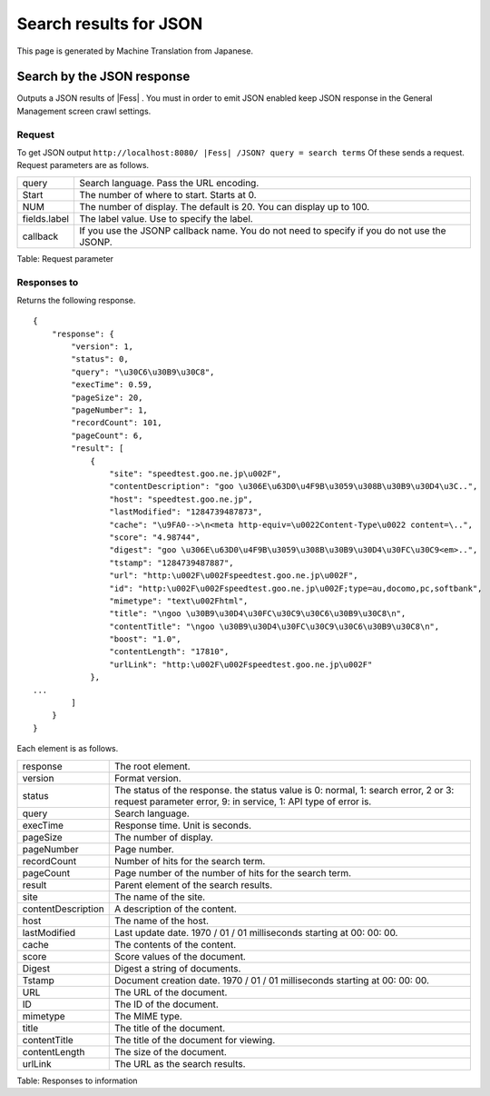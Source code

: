 =======================
Search results for JSON
=======================

This page is generated by Machine Translation from Japanese.

Search by the JSON response
===========================

Outputs a JSON results of |Fess| . You must in order to emit JSON enabled
keep JSON response in the General Management screen crawl settings.

Request
-------

To get JSON output
``http://localhost:8080/ |Fess| /JSON? query = search terms`` Of these sends
a request. Request parameters are as follows.

+----------------+-----------------------------------------------------------------------------------------------+
| query          | Search language. Pass the URL encoding.                                                       |
+----------------+-----------------------------------------------------------------------------------------------+
| Start          | The number of where to start. Starts at 0.                                                    |
+----------------+-----------------------------------------------------------------------------------------------+
| NUM            | The number of display. The default is 20. You can display up to 100.                          |
+----------------+-----------------------------------------------------------------------------------------------+
| fields.label   | The label value. Use to specify the label.                                                    |
+----------------+-----------------------------------------------------------------------------------------------+
| callback       | If you use the JSONP callback name. You do not need to specify if you do not use the JSONP.   |
+----------------+-----------------------------------------------------------------------------------------------+

Table: Request parameter


Responses to
------------

Returns the following response.

::

    {
        "response": {
            "version": 1,
            "status": 0,
            "query": "\u30C6\u30B9\u30C8",
            "execTime": 0.59,
            "pageSize": 20,
            "pageNumber": 1,
            "recordCount": 101,
            "pageCount": 6,
            "result": [
                {
                    "site": "speedtest.goo.ne.jp\u002F",
                    "contentDescription": "goo \u306E\u63D0\u4F9B\u3059\u308B\u30B9\u30D4\u3C..",
                    "host": "speedtest.goo.ne.jp",
                    "lastModified": "1284739487873",
                    "cache": "\u9FA0-->\n<meta http-equiv=\u0022Content-Type\u0022 content=\..",
                    "score": "4.98744",
                    "digest": "goo \u306E\u63D0\u4F9B\u3059\u308B\u30B9\u30D4\u30FC\u30C9<em>..",
                    "tstamp": "1284739487887",
                    "url": "http:\u002F\u002Fspeedtest.goo.ne.jp\u002F",
                    "id": "http:\u002F\u002Fspeedtest.goo.ne.jp\u002F;type=au,docomo,pc,softbank",
                    "mimetype": "text\u002Fhtml",
                    "title": "\ngoo \u30B9\u30D4\u30FC\u30C9\u30C6\u30B9\u30C8\n",
                    "contentTitle": "\ngoo \u30B9\u30D4\u30FC\u30C9\u30C6\u30B9\u30C8\n",
                    "boost": "1.0",
                    "contentLength": "17810",
                    "urlLink": "http:\u002F\u002Fspeedtest.goo.ne.jp\u002F"
                },
    ...
            ]
        }
    }

Each element is as follows.

+----------------------+--------------------------------------------------------------------------------------------------------------------------------------------------------+
| response             | The root element.                                                                                                                                      |
+----------------------+--------------------------------------------------------------------------------------------------------------------------------------------------------+
| version              | Format version.                                                                                                                                        |
+----------------------+--------------------------------------------------------------------------------------------------------------------------------------------------------+
| status               | The status of the response. the status value is 0: normal, 1: search error, 2 or 3: request parameter error, 9: in service, 1: API type of error is.   |
+----------------------+--------------------------------------------------------------------------------------------------------------------------------------------------------+
| query                | Search language.                                                                                                                                       |
+----------------------+--------------------------------------------------------------------------------------------------------------------------------------------------------+
| execTime             | Response time. Unit is seconds.                                                                                                                        |
+----------------------+--------------------------------------------------------------------------------------------------------------------------------------------------------+
| pageSize             | The number of display.                                                                                                                                 |
+----------------------+--------------------------------------------------------------------------------------------------------------------------------------------------------+
| pageNumber           | Page number.                                                                                                                                           |
+----------------------+--------------------------------------------------------------------------------------------------------------------------------------------------------+
| recordCount          | Number of hits for the search term.                                                                                                                    |
+----------------------+--------------------------------------------------------------------------------------------------------------------------------------------------------+
| pageCount            | Page number of the number of hits for the search term.                                                                                                 |
+----------------------+--------------------------------------------------------------------------------------------------------------------------------------------------------+
| result               | Parent element of the search results.                                                                                                                  |
+----------------------+--------------------------------------------------------------------------------------------------------------------------------------------------------+
| site                 | The name of the site.                                                                                                                                  |
+----------------------+--------------------------------------------------------------------------------------------------------------------------------------------------------+
| contentDescription   | A description of the content.                                                                                                                          |
+----------------------+--------------------------------------------------------------------------------------------------------------------------------------------------------+
| host                 | The name of the host.                                                                                                                                  |
+----------------------+--------------------------------------------------------------------------------------------------------------------------------------------------------+
| lastModified         | Last update date. 1970 / 01 / 01 milliseconds starting at 00: 00: 00.                                                                                  |
+----------------------+--------------------------------------------------------------------------------------------------------------------------------------------------------+
| cache                | The contents of the content.                                                                                                                           |
+----------------------+--------------------------------------------------------------------------------------------------------------------------------------------------------+
| score                | Score values of the document.                                                                                                                          |
+----------------------+--------------------------------------------------------------------------------------------------------------------------------------------------------+
| Digest               | Digest a string of documents.                                                                                                                          |
+----------------------+--------------------------------------------------------------------------------------------------------------------------------------------------------+
| Tstamp               | Document creation date. 1970 / 01 / 01 milliseconds starting at 00: 00: 00.                                                                            |
+----------------------+--------------------------------------------------------------------------------------------------------------------------------------------------------+
| URL                  | The URL of the document.                                                                                                                               |
+----------------------+--------------------------------------------------------------------------------------------------------------------------------------------------------+
| ID                   | The ID of the document.                                                                                                                                |
+----------------------+--------------------------------------------------------------------------------------------------------------------------------------------------------+
| mimetype             | The MIME type.                                                                                                                                         |
+----------------------+--------------------------------------------------------------------------------------------------------------------------------------------------------+
| title                | The title of the document.                                                                                                                             |
+----------------------+--------------------------------------------------------------------------------------------------------------------------------------------------------+
| contentTitle         | The title of the document for viewing.                                                                                                                 |
+----------------------+--------------------------------------------------------------------------------------------------------------------------------------------------------+
| contentLength        | The size of the document.                                                                                                                              |
+----------------------+--------------------------------------------------------------------------------------------------------------------------------------------------------+
| urlLink              | The URL as the search results.                                                                                                                         |
+----------------------+--------------------------------------------------------------------------------------------------------------------------------------------------------+

Table: Responses to information


